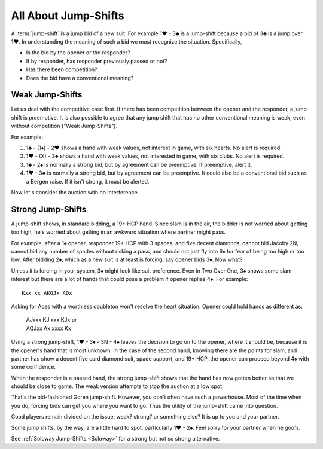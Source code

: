 All About Jump-Shifts
=====================

.. _Jump_Shifts:

A :term:`jump-shift` is a jump bid of a new suit. For example 1♥ - 3♣ is a jump-shift 
because a bid of 3♣ is a jump over 1♥. In understanding the meaning of such a bid we 
must recognize the situation. Specifically, 

* Is the bid by the opener or the responder?
* If by responder, has responder previously passed or not?
* Has there been competition?
* Does the bid have a conventional meaning?

.. index::
   pair:jump-shift; preemptive

.. _wjs:

Weak Jump-Shifts
----------------

Let us deal with the competitive case first. If there has been competition between
the opener and the responder, a jump shift is preemptive.  It is also possible
to agree that any jump shift that has no other conventional meaning is weak,
even without competition ("Weak Jump-Shifts").

For example:

#. 1♣ - (1♦) - 2♥ shows a hand with weak values, not interest in game, with
   six hearts. No alert is required.
#. 1♥ - (X) - 3♣ shows a hand with weak values, not interested in game, 
   with six clubs. No alert is required.
#. 1♣ - 2♠ is normally a strong bid, but by agreement can be preemptive. If 
   preemptive, alert it.
#. 1♥ - 3♣ is normally a strong bid, but by agreement can be preemptive. 
   It could also be a conventional bid such as a Bergen raise.  If it isn't strong,
   it must be alerted.

Now let's consider the auction with no interference.

.. index::
   pair: jump-shift;traditional 

Strong Jump-Shifts
------------------

A jump-shift shows, in standard bidding, a 19+ HCP hand. 
Since slam is in the air, the bidder is not worried about getting too high, 
he's worried about getting in an awkward situation where partner might pass.

For example, after a 1♠ opener, responder 19+ HCP with 3 spades, and five 
decent diamonds, cannot bid Jacoby 2N, cannot bid any number of spades without
risking a pass, and should not just fly into 6♠ for fear of being too high
or too low. After bidding 2♦, which as a new suit is at least is forcing, say 
opener bids 3♦. Now what? 

Unless it is forcing in your system, 3♠ might look like suit preference. 
Even in Two Over One, 3♠ shows some slam interest but there are 
a lot of hands that could pose a problem if opener replies 4♠.  For example::

    Kxx xx AKQJx AQx

Asking for Aces with a worthless doubleton won't resolve the heart situation.
Opener could hold hands as different as:

    | AJxxx KJ xxx KJx or 
    | AQJxx Ax xxxx Kx

Using a strong jump-shift, 1♥ - 3♦ - 3N - 4♠ leaves the decision to go on
to the opener, where it should be, because it is the opener's hand that is 
most unknown. In the case of the second hand, knowing there are the points for slam, 
and partner has show a decent five card diamond suit, spade support, and
19+ HCP, the opener can proceed beyond 4♠ with some confidence.

When the responder is a passed hand, the strong jump-shift shows
that the hand has now gotten better so that we should be close to game. The weak 
version attempts to stop the auction at a low spot.

That's the old-fashioned Goren jump-shift. However, you don't often have 
such a powerhouse. Most of the time when you do, forcing bids can get you
where you want to go. Thus the utility of the jump-shift came into question. 

Good players remain divided on the issue: weak? strong? or something else?
It is up to you and your partner. 

Some jump shifts, by the way, are a little hard to spot, particularly 1♥ - 2♠. 
Feel sorry for your partner when he goofs.  

.. index:: Soloway Jump Shifts

See :ref:`Soloway Jump-Shifts <Soloway>` for a strong but not so strong alternative.
